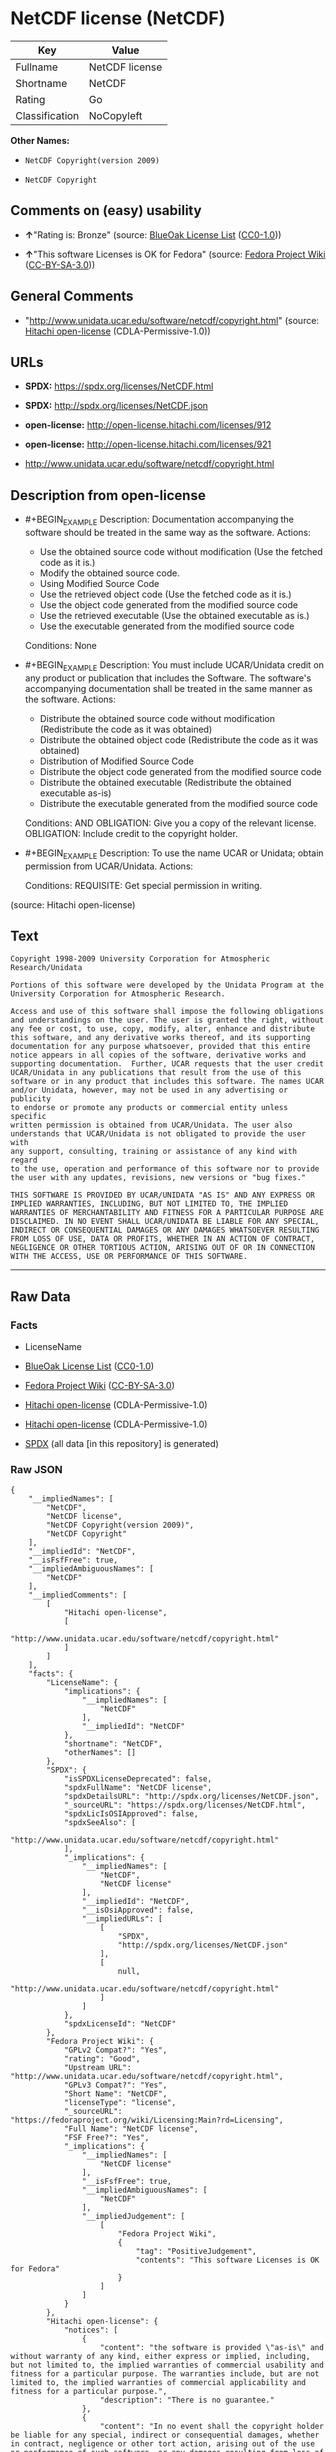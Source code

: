 * NetCDF license (NetCDF)
| Key            | Value          |
|----------------+----------------|
| Fullname       | NetCDF license |
| Shortname      | NetCDF         |
| Rating         | Go             |
| Classification | NoCopyleft     |

*Other Names:*

- =NetCDF Copyright(version 2009)=

- =NetCDF Copyright=

** Comments on (easy) usability

- *↑*"Rating is: Bronze" (source:
  [[https://blueoakcouncil.org/list][BlueOak License List]]
  ([[https://raw.githubusercontent.com/blueoakcouncil/blue-oak-list-npm-package/master/LICENSE][CC0-1.0]]))

- *↑*"This software Licenses is OK for Fedora" (source:
  [[https://fedoraproject.org/wiki/Licensing:Main?rd=Licensing][Fedora
  Project Wiki]]
  ([[https://creativecommons.org/licenses/by-sa/3.0/legalcode][CC-BY-SA-3.0]]))

** General Comments

- "http://www.unidata.ucar.edu/software/netcdf/copyright.html" (source:
  [[https://github.com/Hitachi/open-license][Hitachi open-license]]
  (CDLA-Permissive-1.0))

** URLs

- *SPDX:* https://spdx.org/licenses/NetCDF.html

- *SPDX:* http://spdx.org/licenses/NetCDF.json

- *open-license:* http://open-license.hitachi.com/licenses/912

- *open-license:* http://open-license.hitachi.com/licenses/921

- http://www.unidata.ucar.edu/software/netcdf/copyright.html

** Description from open-license

- #+BEGIN_EXAMPLE
    Description: Documentation accompanying the software should be treated in the same way as the software.
    Actions:
    - Use the obtained source code without modification (Use the fetched code as it is.)
    - Modify the obtained source code.
    - Using Modified Source Code
    - Use the retrieved object code (Use the fetched code as it is.)
    - Use the object code generated from the modified source code
    - Use the retrieved executable (Use the obtained executable as is.)
    - Use the executable generated from the modified source code

    Conditions: None
  #+END_EXAMPLE

- #+BEGIN_EXAMPLE
    Description: You must include UCAR/Unidata credit on any product or publication that includes the Software. The software's accompanying documentation shall be treated in the same manner as the software.
    Actions:
    - Distribute the obtained source code without modification (Redistribute the code as it was obtained)
    - Distribute the obtained object code (Redistribute the code as it was obtained)
    - Distribution of Modified Source Code
    - Distribute the object code generated from the modified source code
    - Distribute the obtained executable (Redistribute the obtained executable as-is)
    - Distribute the executable generated from the modified source code

    Conditions:
    AND
      OBLIGATION: Give you a copy of the relevant license.
      OBLIGATION: Include credit to the copyright holder.
  #+END_EXAMPLE

- #+BEGIN_EXAMPLE
    Description: To use the name UCAR or Unidata; obtain permission from UCAR/Unidata.
    Actions:

    Conditions:
    REQUISITE: Get special permission in writing.
  #+END_EXAMPLE

(source: Hitachi open-license)

** Text
#+BEGIN_EXAMPLE
      Copyright 1998-2009 University Corporation for Atmospheric Research/Unidata

      Portions of this software were developed by the Unidata Program at the
      University Corporation for Atmospheric Research.

      Access and use of this software shall impose the following obligations
      and understandings on the user. The user is granted the right, without
      any fee or cost, to use, copy, modify, alter, enhance and distribute
      this software, and any derivative works thereof, and its supporting
      documentation for any purpose whatsoever, provided that this entire
      notice appears in all copies of the software, derivative works and
      supporting documentation.  Further, UCAR requests that the user credit
      UCAR/Unidata in any publications that result from the use of this
      software or in any product that includes this software. The names UCAR
      and/or Unidata, however, may not be used in any advertising or publicity
      to endorse or promote any products or commercial entity unless specific
      written permission is obtained from UCAR/Unidata. The user also
      understands that UCAR/Unidata is not obligated to provide the user with
      any support, consulting, training or assistance of any kind with regard
      to the use, operation and performance of this software nor to provide
      the user with any updates, revisions, new versions or "bug fixes."

      THIS SOFTWARE IS PROVIDED BY UCAR/UNIDATA "AS IS" AND ANY EXPRESS OR
      IMPLIED WARRANTIES, INCLUDING, BUT NOT LIMITED TO, THE IMPLIED
      WARRANTIES OF MERCHANTABILITY AND FITNESS FOR A PARTICULAR PURPOSE ARE
      DISCLAIMED. IN NO EVENT SHALL UCAR/UNIDATA BE LIABLE FOR ANY SPECIAL,
      INDIRECT OR CONSEQUENTIAL DAMAGES OR ANY DAMAGES WHATSOEVER RESULTING
      FROM LOSS OF USE, DATA OR PROFITS, WHETHER IN AN ACTION OF CONTRACT,
      NEGLIGENCE OR OTHER TORTIOUS ACTION, ARISING OUT OF OR IN CONNECTION
      WITH THE ACCESS, USE OR PERFORMANCE OF THIS SOFTWARE.
#+END_EXAMPLE

--------------

** Raw Data
*** Facts

- LicenseName

- [[https://blueoakcouncil.org/list][BlueOak License List]]
  ([[https://raw.githubusercontent.com/blueoakcouncil/blue-oak-list-npm-package/master/LICENSE][CC0-1.0]])

- [[https://fedoraproject.org/wiki/Licensing:Main?rd=Licensing][Fedora
  Project Wiki]]
  ([[https://creativecommons.org/licenses/by-sa/3.0/legalcode][CC-BY-SA-3.0]])

- [[https://github.com/Hitachi/open-license][Hitachi open-license]]
  (CDLA-Permissive-1.0)

- [[https://github.com/Hitachi/open-license][Hitachi open-license]]
  (CDLA-Permissive-1.0)

- [[https://spdx.org/licenses/NetCDF.html][SPDX]] (all data [in this
  repository] is generated)

*** Raw JSON
#+BEGIN_EXAMPLE
  {
      "__impliedNames": [
          "NetCDF",
          "NetCDF license",
          "NetCDF Copyright(version 2009)",
          "NetCDF Copyright"
      ],
      "__impliedId": "NetCDF",
      "__isFsfFree": true,
      "__impliedAmbiguousNames": [
          "NetCDF"
      ],
      "__impliedComments": [
          [
              "Hitachi open-license",
              [
                  "http://www.unidata.ucar.edu/software/netcdf/copyright.html"
              ]
          ]
      ],
      "facts": {
          "LicenseName": {
              "implications": {
                  "__impliedNames": [
                      "NetCDF"
                  ],
                  "__impliedId": "NetCDF"
              },
              "shortname": "NetCDF",
              "otherNames": []
          },
          "SPDX": {
              "isSPDXLicenseDeprecated": false,
              "spdxFullName": "NetCDF license",
              "spdxDetailsURL": "http://spdx.org/licenses/NetCDF.json",
              "_sourceURL": "https://spdx.org/licenses/NetCDF.html",
              "spdxLicIsOSIApproved": false,
              "spdxSeeAlso": [
                  "http://www.unidata.ucar.edu/software/netcdf/copyright.html"
              ],
              "_implications": {
                  "__impliedNames": [
                      "NetCDF",
                      "NetCDF license"
                  ],
                  "__impliedId": "NetCDF",
                  "__isOsiApproved": false,
                  "__impliedURLs": [
                      [
                          "SPDX",
                          "http://spdx.org/licenses/NetCDF.json"
                      ],
                      [
                          null,
                          "http://www.unidata.ucar.edu/software/netcdf/copyright.html"
                      ]
                  ]
              },
              "spdxLicenseId": "NetCDF"
          },
          "Fedora Project Wiki": {
              "GPLv2 Compat?": "Yes",
              "rating": "Good",
              "Upstream URL": "http://www.unidata.ucar.edu/software/netcdf/copyright.html",
              "GPLv3 Compat?": "Yes",
              "Short Name": "NetCDF",
              "licenseType": "license",
              "_sourceURL": "https://fedoraproject.org/wiki/Licensing:Main?rd=Licensing",
              "Full Name": "NetCDF license",
              "FSF Free?": "Yes",
              "_implications": {
                  "__impliedNames": [
                      "NetCDF license"
                  ],
                  "__isFsfFree": true,
                  "__impliedAmbiguousNames": [
                      "NetCDF"
                  ],
                  "__impliedJudgement": [
                      [
                          "Fedora Project Wiki",
                          {
                              "tag": "PositiveJudgement",
                              "contents": "This software Licenses is OK for Fedora"
                          }
                      ]
                  ]
              }
          },
          "Hitachi open-license": {
              "notices": [
                  {
                      "content": "the software is provided \"as-is\" and without warranty of any kind, either express or implied, including, but not limited to, the implied warranties of commercial usability and fitness for a particular purpose. The warranties include, but are not limited to, the implied warranties of commercial applicability and fitness for a particular purpose.",
                      "description": "There is no guarantee."
                  },
                  {
                      "content": "In no event shall the copyright holder be liable for any special, indirect or consequential damages, whether in contract, negligence or other tort action, arising out of the use or performance of such software, or any damages resulting from loss of use, loss of data or loss of profits."
                  }
              ],
              "_sourceURL": "http://open-license.hitachi.com/licenses/912",
              "content": "    Copyright 1998-2009 University Corporation for Atmospheric Research/Unidata\n\n    Portions of this software were developed by the Unidata Program at the\n    University Corporation for Atmospheric Research.\n\n    Access and use of this software shall impose the following obligations\n    and understandings on the user. The user is granted the right, without\n    any fee or cost, to use, copy, modify, alter, enhance and distribute\n    this software, and any derivative works thereof, and its supporting\n    documentation for any purpose whatsoever, provided that this entire\n    notice appears in all copies of the software, derivative works and\n    supporting documentation.  Further, UCAR requests that the user credit\n    UCAR/Unidata in any publications that result from the use of this\n    software or in any product that includes this software. The names UCAR\n    and/or Unidata, however, may not be used in any advertising or publicity\n    to endorse or promote any products or commercial entity unless specific\n    written permission is obtained from UCAR/Unidata. The user also\n    understands that UCAR/Unidata is not obligated to provide the user with\n    any support, consulting, training or assistance of any kind with regard\n    to the use, operation and performance of this software nor to provide\n    the user with any updates, revisions, new versions or \"bug fixes.\"\n\n    THIS SOFTWARE IS PROVIDED BY UCAR/UNIDATA \"AS IS\" AND ANY EXPRESS OR\n    IMPLIED WARRANTIES, INCLUDING, BUT NOT LIMITED TO, THE IMPLIED\n    WARRANTIES OF MERCHANTABILITY AND FITNESS FOR A PARTICULAR PURPOSE ARE\n    DISCLAIMED. IN NO EVENT SHALL UCAR/UNIDATA BE LIABLE FOR ANY SPECIAL,\n    INDIRECT OR CONSEQUENTIAL DAMAGES OR ANY DAMAGES WHATSOEVER RESULTING\n    FROM LOSS OF USE, DATA OR PROFITS, WHETHER IN AN ACTION OF CONTRACT,\n    NEGLIGENCE OR OTHER TORTIOUS ACTION, ARISING OUT OF OR IN CONNECTION\n    WITH THE ACCESS, USE OR PERFORMANCE OF THIS SOFTWARE.",
              "name": "NetCDF Copyright(version 2009)",
              "permissions": [
                  {
                      "actions": [
                          {
                              "name": "Use the obtained source code without modification",
                              "description": "Use the fetched code as it is."
                          },
                          {
                              "name": "Modify the obtained source code."
                          },
                          {
                              "name": "Using Modified Source Code"
                          },
                          {
                              "name": "Use the retrieved object code",
                              "description": "Use the fetched code as it is."
                          },
                          {
                              "name": "Use the object code generated from the modified source code"
                          },
                          {
                              "name": "Use the retrieved executable",
                              "description": "Use the obtained executable as is."
                          },
                          {
                              "name": "Use the executable generated from the modified source code"
                          }
                      ],
                      "_str": "Description: Documentation accompanying the software should be treated in the same way as the software.\nActions:\n- Use the obtained source code without modification (Use the fetched code as it is.)\n- Modify the obtained source code.\n- Using Modified Source Code\n- Use the retrieved object code (Use the fetched code as it is.)\n- Use the object code generated from the modified source code\n- Use the retrieved executable (Use the obtained executable as is.)\n- Use the executable generated from the modified source code\n\nConditions: None\n",
                      "conditions": null,
                      "description": "Documentation accompanying the software should be treated in the same way as the software."
                  },
                  {
                      "actions": [
                          {
                              "name": "Distribute the obtained source code without modification",
                              "description": "Redistribute the code as it was obtained"
                          },
                          {
                              "name": "Distribute the obtained object code",
                              "description": "Redistribute the code as it was obtained"
                          },
                          {
                              "name": "Distribution of Modified Source Code"
                          },
                          {
                              "name": "Distribute the object code generated from the modified source code"
                          },
                          {
                              "name": "Distribute the obtained executable",
                              "description": "Redistribute the obtained executable as-is"
                          },
                          {
                              "name": "Distribute the executable generated from the modified source code"
                          }
                      ],
                      "_str": "Description: You must include UCAR/Unidata credit on any product or publication that includes the Software. The software's accompanying documentation shall be treated in the same manner as the software.\nActions:\n- Distribute the obtained source code without modification (Redistribute the code as it was obtained)\n- Distribute the obtained object code (Redistribute the code as it was obtained)\n- Distribution of Modified Source Code\n- Distribute the object code generated from the modified source code\n- Distribute the obtained executable (Redistribute the obtained executable as-is)\n- Distribute the executable generated from the modified source code\n\nConditions:\nAND\n  OBLIGATION: Give you a copy of the relevant license.\n  OBLIGATION: Include credit to the copyright holder.\n\n",
                      "conditions": {
                          "AND": [
                              {
                                  "name": "Give you a copy of the relevant license.",
                                  "type": "OBLIGATION"
                              },
                              {
                                  "name": "Include credit to the copyright holder.",
                                  "type": "OBLIGATION"
                              }
                          ]
                      },
                      "description": "You must include UCAR/Unidata credit on any product or publication that includes the Software. The software's accompanying documentation shall be treated in the same manner as the software."
                  },
                  {
                      "actions": [],
                      "_str": "Description: To use the name UCAR or Unidata; obtain permission from UCAR/Unidata.\nActions:\n\nConditions:\nREQUISITE: Get special permission in writing.\n",
                      "conditions": {
                          "name": "Get special permission in writing.",
                          "type": "REQUISITE"
                      },
                      "description": "To use the name UCAR or Unidata; obtain permission from UCAR/Unidata."
                  }
              ],
              "_implications": {
                  "__impliedNames": [
                      "NetCDF Copyright(version 2009)",
                      "NetCDF"
                  ],
                  "__impliedText": "    Copyright 1998-2009 University Corporation for Atmospheric Research/Unidata\n\n    Portions of this software were developed by the Unidata Program at the\n    University Corporation for Atmospheric Research.\n\n    Access and use of this software shall impose the following obligations\n    and understandings on the user. The user is granted the right, without\n    any fee or cost, to use, copy, modify, alter, enhance and distribute\n    this software, and any derivative works thereof, and its supporting\n    documentation for any purpose whatsoever, provided that this entire\n    notice appears in all copies of the software, derivative works and\n    supporting documentation.  Further, UCAR requests that the user credit\n    UCAR/Unidata in any publications that result from the use of this\n    software or in any product that includes this software. The names UCAR\n    and/or Unidata, however, may not be used in any advertising or publicity\n    to endorse or promote any products or commercial entity unless specific\n    written permission is obtained from UCAR/Unidata. The user also\n    understands that UCAR/Unidata is not obligated to provide the user with\n    any support, consulting, training or assistance of any kind with regard\n    to the use, operation and performance of this software nor to provide\n    the user with any updates, revisions, new versions or \"bug fixes.\"\n\n    THIS SOFTWARE IS PROVIDED BY UCAR/UNIDATA \"AS IS\" AND ANY EXPRESS OR\n    IMPLIED WARRANTIES, INCLUDING, BUT NOT LIMITED TO, THE IMPLIED\n    WARRANTIES OF MERCHANTABILITY AND FITNESS FOR A PARTICULAR PURPOSE ARE\n    DISCLAIMED. IN NO EVENT SHALL UCAR/UNIDATA BE LIABLE FOR ANY SPECIAL,\n    INDIRECT OR CONSEQUENTIAL DAMAGES OR ANY DAMAGES WHATSOEVER RESULTING\n    FROM LOSS OF USE, DATA OR PROFITS, WHETHER IN AN ACTION OF CONTRACT,\n    NEGLIGENCE OR OTHER TORTIOUS ACTION, ARISING OUT OF OR IN CONNECTION\n    WITH THE ACCESS, USE OR PERFORMANCE OF THIS SOFTWARE.",
                  "__impliedURLs": [
                      [
                          "open-license",
                          "http://open-license.hitachi.com/licenses/912"
                      ]
                  ]
              }
          },
          "BlueOak License List": {
              "BlueOakRating": "Bronze",
              "url": "https://spdx.org/licenses/NetCDF.html",
              "isPermissive": true,
              "_sourceURL": "https://blueoakcouncil.org/list",
              "name": "NetCDF license",
              "id": "NetCDF",
              "_implications": {
                  "__impliedNames": [
                      "NetCDF",
                      "NetCDF license"
                  ],
                  "__impliedJudgement": [
                      [
                          "BlueOak License List",
                          {
                              "tag": "PositiveJudgement",
                              "contents": "Rating is: Bronze"
                          }
                      ]
                  ],
                  "__impliedCopyleft": [
                      [
                          "BlueOak License List",
                          "NoCopyleft"
                      ]
                  ],
                  "__calculatedCopyleft": "NoCopyleft",
                  "__impliedURLs": [
                      [
                          "SPDX",
                          "https://spdx.org/licenses/NetCDF.html"
                      ]
                  ]
              }
          }
      },
      "__impliedJudgement": [
          [
              "BlueOak License List",
              {
                  "tag": "PositiveJudgement",
                  "contents": "Rating is: Bronze"
              }
          ],
          [
              "Fedora Project Wiki",
              {
                  "tag": "PositiveJudgement",
                  "contents": "This software Licenses is OK for Fedora"
              }
          ]
      ],
      "__impliedCopyleft": [
          [
              "BlueOak License List",
              "NoCopyleft"
          ]
      ],
      "__calculatedCopyleft": "NoCopyleft",
      "__isOsiApproved": false,
      "__impliedText": "    Copyright 1998-2009 University Corporation for Atmospheric Research/Unidata\n\n    Portions of this software were developed by the Unidata Program at the\n    University Corporation for Atmospheric Research.\n\n    Access and use of this software shall impose the following obligations\n    and understandings on the user. The user is granted the right, without\n    any fee or cost, to use, copy, modify, alter, enhance and distribute\n    this software, and any derivative works thereof, and its supporting\n    documentation for any purpose whatsoever, provided that this entire\n    notice appears in all copies of the software, derivative works and\n    supporting documentation.  Further, UCAR requests that the user credit\n    UCAR/Unidata in any publications that result from the use of this\n    software or in any product that includes this software. The names UCAR\n    and/or Unidata, however, may not be used in any advertising or publicity\n    to endorse or promote any products or commercial entity unless specific\n    written permission is obtained from UCAR/Unidata. The user also\n    understands that UCAR/Unidata is not obligated to provide the user with\n    any support, consulting, training or assistance of any kind with regard\n    to the use, operation and performance of this software nor to provide\n    the user with any updates, revisions, new versions or \"bug fixes.\"\n\n    THIS SOFTWARE IS PROVIDED BY UCAR/UNIDATA \"AS IS\" AND ANY EXPRESS OR\n    IMPLIED WARRANTIES, INCLUDING, BUT NOT LIMITED TO, THE IMPLIED\n    WARRANTIES OF MERCHANTABILITY AND FITNESS FOR A PARTICULAR PURPOSE ARE\n    DISCLAIMED. IN NO EVENT SHALL UCAR/UNIDATA BE LIABLE FOR ANY SPECIAL,\n    INDIRECT OR CONSEQUENTIAL DAMAGES OR ANY DAMAGES WHATSOEVER RESULTING\n    FROM LOSS OF USE, DATA OR PROFITS, WHETHER IN AN ACTION OF CONTRACT,\n    NEGLIGENCE OR OTHER TORTIOUS ACTION, ARISING OUT OF OR IN CONNECTION\n    WITH THE ACCESS, USE OR PERFORMANCE OF THIS SOFTWARE.",
      "__impliedURLs": [
          [
              "SPDX",
              "https://spdx.org/licenses/NetCDF.html"
          ],
          [
              "open-license",
              "http://open-license.hitachi.com/licenses/912"
          ],
          [
              "open-license",
              "http://open-license.hitachi.com/licenses/921"
          ],
          [
              "SPDX",
              "http://spdx.org/licenses/NetCDF.json"
          ],
          [
              null,
              "http://www.unidata.ucar.edu/software/netcdf/copyright.html"
          ]
      ]
  }
#+END_EXAMPLE

*** Dot Cluster Graph
[[../dot/NetCDF.svg]]
